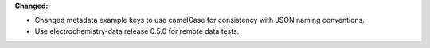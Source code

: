 **Changed:**

* Changed metadata example keys to use camelCase for consistency with JSON naming conventions.
* Use electrochemistry-data release 0.5.0 for remote data tests.
